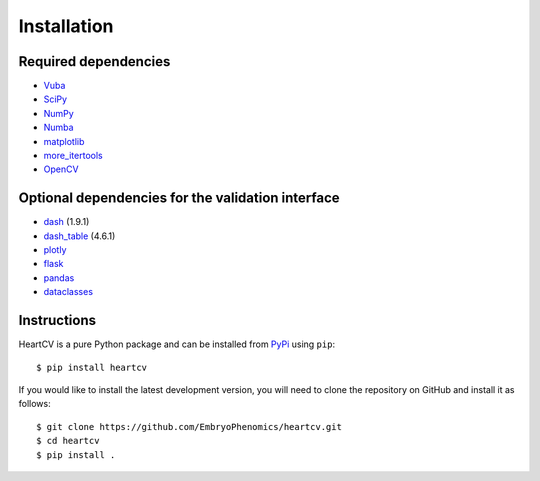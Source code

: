 .. _installation:

Installation
============

Required dependencies
---------------------

- Vuba_
- SciPy_
- NumPy_
- Numba_
- matplotlib_
- more_itertools_
- OpenCV_

.. _Vuba: https://github.com/EmbryoPhenomics/vuba
.. _SciPy: https://github.com/scipy/scipy
.. _NumPy: https://github.com/numpy/numpy
.. _Numba: https://github.com/numba/numba
.. _matplotlib: https://github.com/matplotlib/matplotlib
.. _more_itertools: https://github.com/more-itertools/more-itertools
.. _Opencv: https://github.com/opencv/opencv

Optional dependencies for the validation interface
--------------------------------------------------

- dash_ (1.9.1)
- dash_table_ (4.6.1)
- plotly_
- flask_ 
- pandas_
- dataclasses_

.. _dash: https://github.com/plotly/dash
.. _dash_table: https://github.com/plotly/dash-table
.. _plotly: https://github.com/plotly/plotly.py
.. _flask: https://github.com/pallets/flask/
.. _pandas: https://github.com/pandas-dev/pandas
.. _dataclasses: https://github.com/ericvsmith/dataclasses

Instructions
------------

HeartCV is a pure Python package and can be installed from PyPi_ using ``pip``::

    $ pip install heartcv

If you would like to install the latest development version, you will need to clone the repository on GitHub and install it as follows::

    $ git clone https://github.com/EmbryoPhenomics/heartcv.git
    $ cd heartcv
    $ pip install .

.. _Pypi: https://pypi.org/